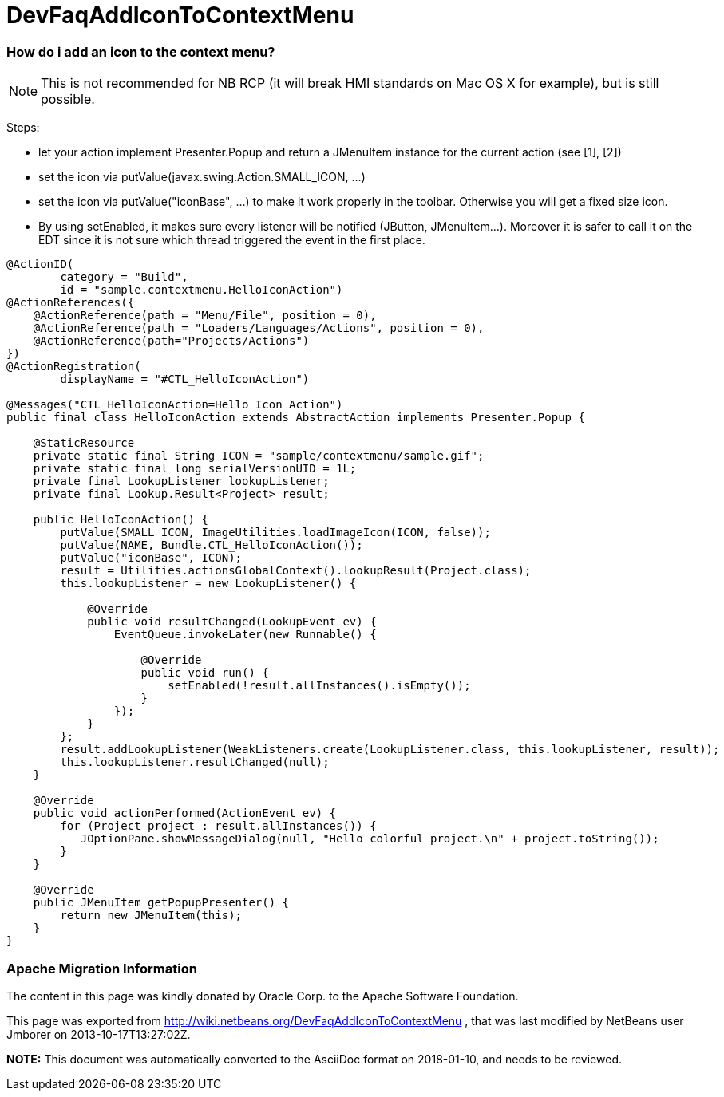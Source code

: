 // 
//     Licensed to the Apache Software Foundation (ASF) under one
//     or more contributor license agreements.  See the NOTICE file
//     distributed with this work for additional information
//     regarding copyright ownership.  The ASF licenses this file
//     to you under the Apache License, Version 2.0 (the
//     "License"); you may not use this file except in compliance
//     with the License.  You may obtain a copy of the License at
// 
//       http://www.apache.org/licenses/LICENSE-2.0
// 
//     Unless required by applicable law or agreed to in writing,
//     software distributed under the License is distributed on an
//     "AS IS" BASIS, WITHOUT WARRANTIES OR CONDITIONS OF ANY
//     KIND, either express or implied.  See the License for the
//     specific language governing permissions and limitations
//     under the License.
//

= DevFaqAddIconToContextMenu
:jbake-type: wiki
:jbake-tags: wiki, devfaq, needsreview
:jbake-status: published

=== How do i add an icon to the context menu?

NOTE: This is not recommended for NB RCP (it will break HMI standards on Mac OS X for example), but is still possible.

Steps:

* let your action implement Presenter.Popup and return a JMenuItem instance for the current action (see [1], [2])
* set the icon via putValue(javax.swing.Action.SMALL_ICON, ...)
* set the icon via putValue("iconBase", ...) to make it work properly in the toolbar. Otherwise you will get a fixed size icon.
* By using setEnabled, it makes sure every listener will be notified (JButton, JMenuItem...). Moreover it is safer to call it on the EDT since it is not sure which thread triggered the event in the first place.
[source,java]
----

@ActionID(
        category = "Build",
        id = "sample.contextmenu.HelloIconAction")
@ActionReferences({
    @ActionReference(path = "Menu/File", position = 0),
    @ActionReference(path = "Loaders/Languages/Actions", position = 0),
    @ActionReference(path="Projects/Actions")
})
@ActionRegistration(
        displayName = "#CTL_HelloIconAction")

@Messages("CTL_HelloIconAction=Hello Icon Action")
public final class HelloIconAction extends AbstractAction implements Presenter.Popup {

    @StaticResource
    private static final String ICON = "sample/contextmenu/sample.gif";
    private static final long serialVersionUID = 1L;
    private final LookupListener lookupListener;
    private final Lookup.Result<Project> result;

    public HelloIconAction() {
        putValue(SMALL_ICON, ImageUtilities.loadImageIcon(ICON, false));
        putValue(NAME, Bundle.CTL_HelloIconAction());
        putValue("iconBase", ICON);
        result = Utilities.actionsGlobalContext().lookupResult(Project.class);
        this.lookupListener = new LookupListener() {

            @Override
            public void resultChanged(LookupEvent ev) {
                EventQueue.invokeLater(new Runnable() {

                    @Override
                    public void run() {
                        setEnabled(!result.allInstances().isEmpty());
                    }
                });
            }
        };
        result.addLookupListener(WeakListeners.create(LookupListener.class, this.lookupListener, result));
        this.lookupListener.resultChanged(null);
    }

    @Override
    public void actionPerformed(ActionEvent ev) {
        for (Project project : result.allInstances()) {
           JOptionPane.showMessageDialog(null, "Hello colorful project.\n" + project.toString());
        }
    }

    @Override
    public JMenuItem getPopupPresenter() {
        return new JMenuItem(this);
    }
}
----

[1] link:http://wiki.netbeans.org/DevFaqChangeMenuItemToolbarAppearanceForAction[http://wiki.netbeans.org/DevFaqChangeMenuItemToolbarAppearanceForAction]


[2] link:http://forums.netbeans.org/topic40762.html[http://forums.netbeans.org/topic40762.html] 

[3] link:http://benkiew.wordpress.com/2012/12/28/netbeans-how-to-create-a-context-aware-action-with-an-icon-for-the-context-menu/[http://benkiew.wordpress.com/2012/12/28/netbeans-how-to-create-a-context-aware-action-with-an-icon-for-the-context-menu/]

=== Apache Migration Information

The content in this page was kindly donated by Oracle Corp. to the
Apache Software Foundation.

This page was exported from link:http://wiki.netbeans.org/DevFaqAddIconToContextMenu[http://wiki.netbeans.org/DevFaqAddIconToContextMenu] , 
that was last modified by NetBeans user Jmborer 
on 2013-10-17T13:27:02Z.


*NOTE:* This document was automatically converted to the AsciiDoc format on 2018-01-10, and needs to be reviewed.

